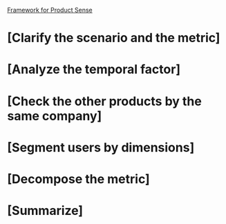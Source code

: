 

_Framework for Product Sense_

* [Clarify the scenario and the metric]

* [Analyze the temporal factor]

* [Check the other products by the same company]

* [Segment users by dimensions]

* [Decompose the metric]

* [Summarize]
